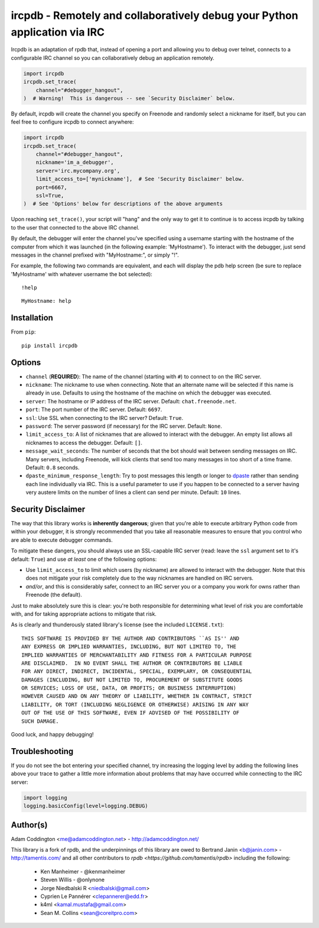 ircpdb - Remotely and collaboratively debug your Python application via IRC
===========================================================================

Ircpdb is an adaptation of rpdb that, instead of opening a port and
allowing you to debug over telnet, connects to a configurable IRC
channel so you can collaboratively debug an application remotely.

.. code-block::

    import ircpdb
    ircpdb.set_trace(
        channel="#debugger_hangout",
    )  # Warning!  This is dangerous -- see `Security Disclaimer` below.

By default, ircpdb will create the channel you specify on Freenode
and randomly select a nickname for itself, but you can feel free to
configure ircpdb to connect anywhere:

.. code-block::

    import ircpdb
    ircpdb.set_trace(
        channel="#debugger_hangout",
        nickname='im_a_debugger',
        server='irc.mycompany.org',
        limit_access_to=['mynickname'],  # See 'Security Disclaimer' below.
        port=6667,
        ssl=True,
    )  # See 'Options' below for descriptions of the above arguments

Upon reaching ``set_trace()``, your script will "hang" and the only way to get
it to continue is to access ircpdb by talking to the user that connected to the
above IRC channel.

By default, the debugger will enter the channel you've specified using a
username starting with the hostname of the computer from which it was
launched (in the following example: 'MyHostname').  To interact with
the debugger, just send messages in the channel prefixed with "MyHostname:",
or simply "!".

For example, the following two commands are equivalent, and each will
display the pdb help screen (be sure to replace 'MyHostname' with whatever
username the bot selected)::

    !help

::

    MyHostname: help

Installation
------------

From ``pip``::

    pip install ircpdb

Options
-------

* ``channel`` (**REQUIRED**): The name of the channel (starting with ``#``)
  to connect to on the IRC server.
* ``nickname``: The nickname to use when connecting. Note that an alternate
  name will be selected if this name is already in use. Defaults to using
  the hostname of the machine on which the debugger was executed.
* ``server``: The hostname or IP address of the IRC server.
  Default: ``chat.freenode.net``.
* ``port``: The port number of the IRC server.  Default: ``6697``.
* ``ssl``: Use SSL when connecting to the IRC server?  Default: ``True``.
* ``password``: The server password (if necessary) for the IRC server.
  Default: ``None``.
* ``limit_access_to``: A list of nicknames that are allowed to interact
  with the debugger.  An empty list allows all nicknames to access the
  debugger.  Default: ``[]``.
* ``message_wait_seconds``: The number of seconds that the bot should
  wait between sending messages on IRC.  Many servers, including Freenode,
  will kick clients that send too many messages in too short of a time
  frame.  Default: ``0.8`` seconds.
* ``dpaste_minimum_response_length``: Try to post messages this length
  or longer to `dpaste <http://dpaste.com/>`_ rather than sending
  each line individually via IRC.  This is a useful parameter to use
  if you happen to be connected to a server having very austere
  limits on the number of lines a client can send per minute.
  Default: ``10`` lines.

Security Disclaimer
-------------------

The way that this library works is **inherently** **dangerous**; given that
you're able to execute arbitrary Python code from within your debugger,
it is strongly recommended that you take all reasonable measures to ensure
that you control who are able to execute debugger commands.

To mitigate these dangers, you should always use an SSL-capable IRC
server (read: leave the ``ssl`` argument set to it's default: ``True``)
and use *at* *least* one of the following options:

* Use ``limit_access_to`` to limit which users (by nickname) are allowed to
  interact with the debugger.  Note that this does not mitigate your
  risk completely due to the way nicknames are handled on IRC servers.
* *and/or*, and this is considerably safer, connect to an IRC server
  you or a company you work for owns rather than Freenode (the default).

Just to make absolutely sure this is clear: you're both responsible for
determining what level of risk you are comfortable with, and for taking
appropriate actions to mitigate that risk.

As is clearly and thunderously stated library's license (see the included
``LICENSE.txt``)::

    THIS SOFTWARE IS PROVIDED BY THE AUTHOR AND CONTRIBUTORS ``AS IS'' AND
    ANY EXPRESS OR IMPLIED WARRANTIES, INCLUDING, BUT NOT LIMITED TO, THE
    IMPLIED WARRANTIES OF MERCHANTABILITY AND FITNESS FOR A PARTICULAR PURPOSE
    ARE DISCLAIMED.  IN NO EVENT SHALL THE AUTHOR OR CONTRIBUTORS BE LIABLE
    FOR ANY DIRECT, INDIRECT, INCIDENTAL, SPECIAL, EXEMPLARY, OR CONSEQUENTIAL
    DAMAGES (INCLUDING, BUT NOT LIMITED TO, PROCUREMENT OF SUBSTITUTE GOODS
    OR SERVICES; LOSS OF USE, DATA, OR PROFITS; OR BUSINESS INTERRUPTION)
    HOWEVER CAUSED AND ON ANY THEORY OF LIABILITY, WHETHER IN CONTRACT, STRICT
    LIABILITY, OR TORT (INCLUDING NEGLIGENCE OR OTHERWISE) ARISING IN ANY WAY
    OUT OF THE USE OF THIS SOFTWARE, EVEN IF ADVISED OF THE POSSIBILITY OF
    SUCH DAMAGE.

Good luck, and happy debugging!

Troubleshooting
---------------

If you do not see the bot entering your specified channel, try increasing
the logging level by adding the following lines above your trace to gather
a little more information about problems that may have occurred while 
connecting to the IRC server:

.. code-block::

   import logging
   logging.basicConfig(level=logging.DEBUG)

Author(s)
---------
Adam Coddington <me@adamcoddington.net> - http://adamcoddington.net/

This library is a fork of rpdb, and the underpinnings of this library
are owed to Bertrand Janin <b@janin.com> - http://tamentis.com/ and
all other contributors to `rpdb <https://github.com/tamentis/rpdb>`
including the following:

 - Ken Manheimer - @kenmanheimer
 - Steven Willis - @onlynone
 - Jorge Niedbalski R <niedbalski@gmail.com>
 - Cyprien Le Pannérer <clepannerer@edd.fr>
 - k4ml <kamal.mustafa@gmail.com>
 - Sean M. Collins <sean@coreitpro.com>
